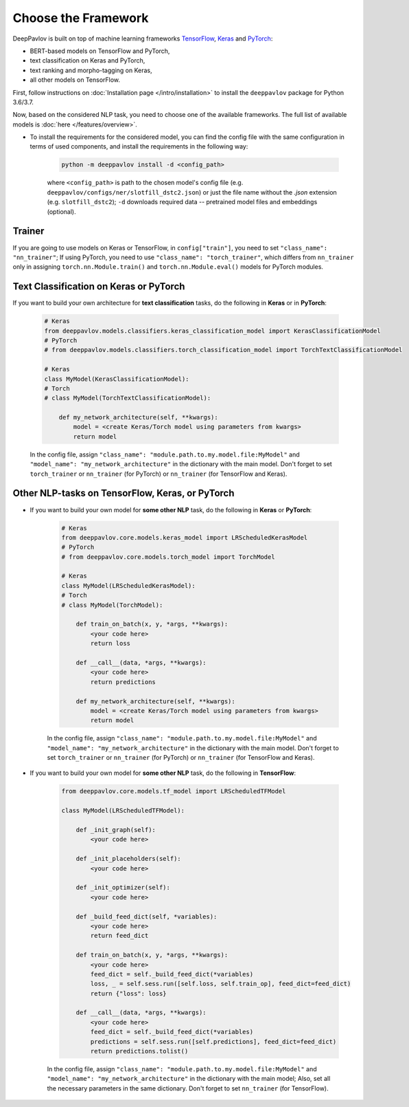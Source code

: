 Choose the Framework
====================

DeepPavlov is built on top of machine learning frameworks
`TensorFlow <https://www.tensorflow.org/>`__,
`Keras <https://keras.io/>`__ and `PyTorch <https://www.pytorch.org/>`__:

* BERT-based models on TensorFlow and PyTorch,
* text classification on Keras and PyTorch,
* text ranking and morpho-tagging on Keras,
* all other models on TensorFlow.

First, follow instructions on :doc:`Installation page </intro/installation>`
to install the ``deeppavlov`` package for Python 3.6/3.7.

Now, based on the considered NLP task, you need to choose one of the available frameworks.
The full list of available models is :doc:`here </features/overview>`.

- To install the requirements for the considered model, you can find the config file with the same configuration
  in terms of used components, and install the requirements in the following way:

        .. code:: bash

            python -m deeppavlov install -d <config_path>

        where ``<config_path>`` is path to the chosen model's config file (e.g. ``deeppavlov/configs/ner/slotfill_dstc2.json``)
        or just the file name without the `.json` extension (e.g. ``slotfill_dstc2``);
        ``-d`` downloads required data -- pretrained model files and embeddings (optional).

Trainer
-------

If you are going to use models on Keras or TensorFlow, in ``config["train"]``, you need to set ``"class_name": "nn_trainer"``;
If using PyTorch, you need to use ``"class_name": "torch_trainer"``, which differs from ``nn_trainer``
only in assigning ``torch.nn.Module.train()`` and ``torch.nn.Module.eval()`` models for PyTorch modules.


Text Classification on Keras or PyTorch
---------------------------------------

If you want to build your own architecture for **text classification** tasks, do the following in **Keras** or in **PyTorch**:

    .. code:: python

        # Keras
        from deeppavlov.models.classifiers.keras_classification_model import KerasClassificationModel
        # PyTorch
        # from deeppavlov.models.classifiers.torch_classification_model import TorchTextClassificationModel

        # Keras
        class MyModel(KerasClassificationModel):
        # Torch
        # class MyModel(TorchTextClassificationModel):

            def my_network_architecture(self, **kwargs):
                model = <create Keras/Torch model using parameters from kwargs>
                return model

    In the config file, assign ``"class_name": "module.path.to.my.model.file:MyModel"`` 
    and ``"model_name": "my_network_architecture"``
    in the dictionary with the main model.
    Don't forget to set ``torch_trainer`` or ``nn_trainer`` (for PyTorch) or ``nn_trainer`` (for TensorFlow and Keras).

Other NLP-tasks on TensorFlow, Keras, or PyTorch
-----------------------------------------------

- If you want to build your own model for **some other NLP** task, do the following in **Keras** or **PyTorch**:

    .. code:: python

        # Keras
        from deeppavlov.core.models.keras_model import LRScheduledKerasModel
        # PyTorch
        # from deeppavlov.core.models.torch_model import TorchModel

        # Keras
        class MyModel(LRScheduledKerasModel):
        # Torch
        # class MyModel(TorchModel):

            def train_on_batch(x, y, *args, **kwargs):
                <your code here>
                return loss

            def __call__(data, *args, **kwargs):
                <your code here>
                return predictions

            def my_network_architecture(self, **kwargs):
                model = <create Keras/Torch model using parameters from kwargs>
                return model

    In the config file, assign ``"class_name": "module.path.to.my.model.file:MyModel"`` 
    and ``"model_name": "my_network_architecture"``
    in the dictionary with the main model.
    Don't forget to set ``torch_trainer`` or ``nn_trainer`` (for PyTorch) or ``nn_trainer`` (for TensorFlow and Keras).


- If you want to build your own model for **some other NLP** task, do the following in **TensorFlow**:

    .. code:: python

        from deeppavlov.core.models.tf_model import LRScheduledTFModel

        class MyModel(LRScheduledTFModel):

            def _init_graph(self):
                <your code here>

            def _init_placeholders(self):
                <your code here>

            def _init_optimizer(self):
                <your code here>

            def _build_feed_dict(self, *variables):
                <your code here>
                return feed_dict

            def train_on_batch(x, y, *args, **kwargs):
                <your code here>
                feed_dict = self._build_feed_dict(*variables)
                loss, _ = self.sess.run([self.loss, self.train_op], feed_dict=feed_dict)
                return {"loss": loss}

            def __call__(data, *args, **kwargs):
                <your code here>
                feed_dict = self._build_feed_dict(*variables)
                predictions = self.sess.run([self.predictions], feed_dict=feed_dict)
                return predictions.tolist()



    In the config file, assign ``"class_name": "module.path.to.my.model.file:MyModel"`` 
    and ``"model_name": "my_network_architecture"``
    in the dictionary with the main model; Also, set all the necessary parameters in the same dictionary.
    Don't forget to set  ``nn_trainer`` (for TensorFlow).
